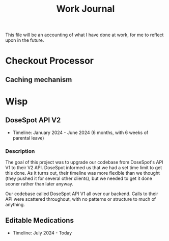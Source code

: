 #+title: Work Journal

This file will be an accounting of what I have done at work, for me to reflect upon in the future.

* Checkout Processor
** Caching mechanism

* Wisp
** DoseSpot API V2
- Timeline: January 2024 - June 2024 (6 months, with 6 weeks of parental leave)

*** Description
The goal of this project was to upgrade our codebase from DoseSpot's API V1 to their V2 API. DoseSpot informed us that we had a set time limit to get this done. As it turns out, their timeline was more flexible than we thought (they pushed it for several other clients), but we needed to get it done sooner rather than later anyway.

Our codebase called DoseSpot API V1 all over our backend. Calls to their API were scattered throughout, with no patterns or structure to much of anything.

** Editable Medications
- Timeline: July 2024 - Today

